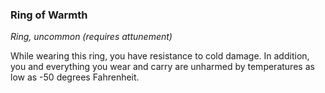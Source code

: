 *** Ring of Warmth
:PROPERTIES:
:CUSTOM_ID: ring-of-warmth
:END:
/Ring, uncommon (requires attunement)/

While wearing this ring, you have resistance to cold damage. In
addition, you and everything you wear and carry are unharmed by
temperatures as low as -50 degrees Fahrenheit.
